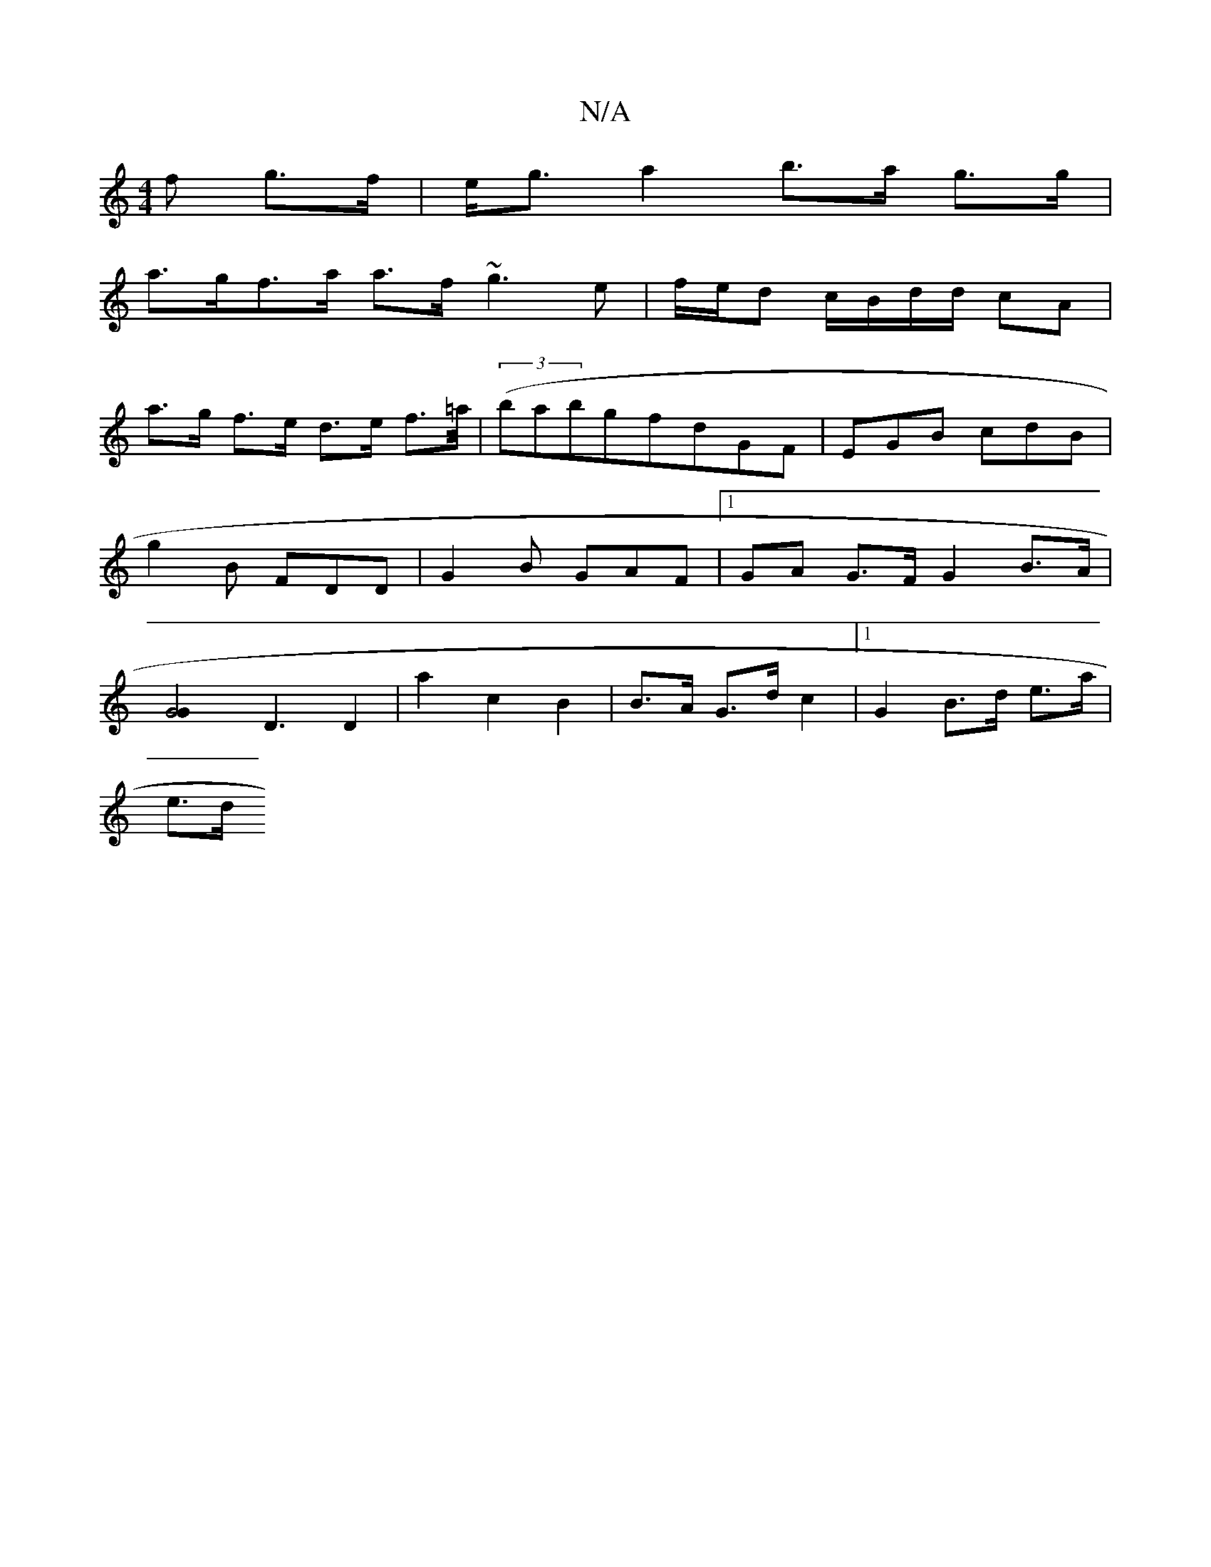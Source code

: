 X:1
T:N/A
M:4/4
R:N/A
K:Cmajor
>f g>f | e<ga2 b>a g>g |
a>gf>a a>f ~g3e|f/e/d c/B/d/d/ cA |
a>g f>e d>e f>=a/2|(3(babgf}dGF|EGB cdB|g2B FDD | G2B GAF |1 GA G>F G2 B>A |[G4 G2] [D3] D2 | a2 c2 B2 | B>A G>d c2 |[1 G2 B>d e>a |
e>d (3